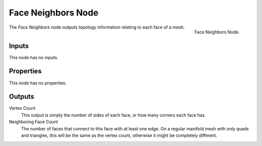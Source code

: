 .. index:: Geometry Nodes; Face Neighbors
.. _bpy.types.GeometryNodeInputMeshFaceNeighbors:

*******************
Face Neighbors Node
*******************

.. figure:: /images/modeling_geometry-nodes_input_face-neighbors_node.png
   :align: right

   Face Neighbors Node.

The *Face Neighbors* node outputs topology information relating to each face of a mesh.


Inputs
======

This node has no inputs.


Properties
==========

This node has no properties.


Outputs
=======

Vertex Count
   This output is simply the number of sides of each face, or how many corners each face has.

Neighboring Face Count
   The number of faces that connect to this face with at least one edge. On a regular manifold
   mesh with only quads and triangles, this will be the same as the vertex count, otherwise it might
   be completely different.
